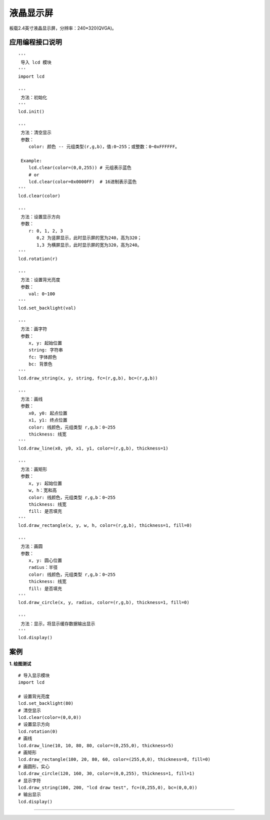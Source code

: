 
液晶显示屏
====================================================== 
板载2.4英寸液晶显示屏，分辨率：240*320(QVGA)。


应用编程接口说明
++++++++++++++++++++++++++++++++++++++++++++++++++++++

::

    '''
     导入 lcd 模块 
    '''
    import lcd
    
    '''
     方法：初始化
    ''' 
    lcd.init()
    
    ''' 
     方法：清空显示
     参数：
        color: 颜色 -- 元组类型(r,g,b)，值:0~255；或整数：0~0xFFFFFF。
    
     Example:
        lcd.clear(color=(0,0,255)) # 元组表示蓝色
        # or
        lcd.clear(color=0x0000FF)  # 16进制表示蓝色
    ''' 
    lcd.clear(color)
    
    '''
     方法：设置显示方向
     参数：
        r: 0, 1, 2, 3 
           0,2 为竖屏显示，此时显示屏的宽为240，高为320； 
           1,3 为横屏显示，此时显示屏的宽为320，高为240。
    '''
    lcd.rotation(r)
    
    '''
     方法：设置背光亮度
     参数：
        val: 0~100
    '''
    lcd.set_backlight(val)
    
    '''
     方法：画字符 
     参数：
        x, y: 起始位置
        string: 字符串
        fc: 字体颜色 
        bc: 背景色
    '''
    lcd.draw_string(x, y, string, fc=(r,g,b), bc=(r,g,b))
    
    '''
     方法：画线 
     参数：
        x0, y0: 起点位置
        x1, y1: 终点位置
        color: 线颜色，元组类型 r,g,b：0~255
        thickness: 线宽
    '''
    lcd.draw_line(x0, y0, x1, y1, color=(r,g,b), thickness=1)

    '''
     方法：画矩形 
     参数：
        x, y: 起始位置
        w, h：宽和高
        color: 线颜色，元组类型 r,g,b：0~255
        thickness: 线宽
        fill: 是否填充
    '''
    lcd.draw_rectangle(x, y, w, h, color=(r,g,b), thickness=1, fill=0)

    '''
     方法：画圆 
     参数：
        x, y: 圆心位置
        radius：半径
        color: 线颜色，元组类型 r,g,b：0~255
        thickness: 线宽
        fill: 是否填充
    '''
    lcd.draw_circle(x, y, radius, color=(r,g,b), thickness=1, fill=0)
    
    '''
     方法：显示，将显示缓存数据输出显示 
    '''
    lcd.display()
   

案例
++++++++++++++++++++++++++++++++++++++++++++++++++++++

**1. 绘图测试**
::

    # 导入显示模块
    import lcd

    # 设置背光亮度
    lcd.set_backlight(80)
    # 清空显示
    lcd.clear(color=(0,0,0))
    # 设置显示方向
    lcd.rotation(0)
    # 画线
    lcd.draw_line(10, 10, 80, 80, color=(0,255,0), thickness=5)
    # 画矩形
    lcd.draw_rectangle(100, 20, 80, 60, color=(255,0,0), thickness=8, fill=0)
    # 画圆形，实心
    lcd.draw_circle(120, 160, 30, color=(0,0,255), thickness=1, fill=1)
    # 显示字符
    lcd.draw_string(100, 200, "lcd draw test", fc=(0,255,0), bc=(0,0,0))
    # 输出显示 
    lcd.display()

    
------------------------------------------------------




    
    
    
    
    
    
    



